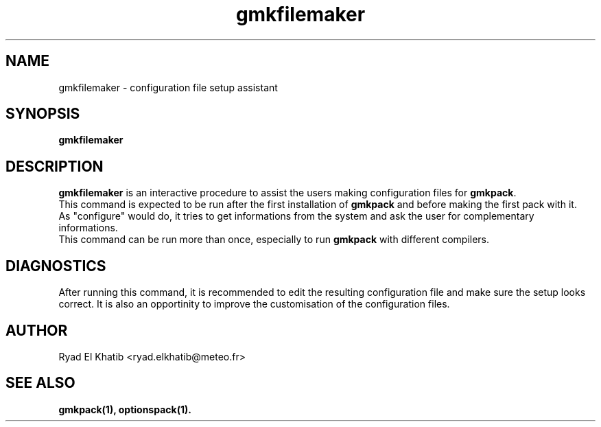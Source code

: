 .TH gmkfilemaker 1
.ds )H METEO-FRANCE - CNRM/GMAP
.SH NAME
gmkfilemaker \- configuration file setup assistant
.PP
.SH SYNOPSIS
.B gmkfilemaker
.PP
.SH DESCRIPTION
.B gmkfilemaker
is an interactive procedure to assist the users making configuration files for
.B gmkpack\fR.
.br
This command is expected to be run after the first installation of
.B gmkpack
and before making the first pack with it.
.br
As "configure" would do, it tries to get informations from the system and ask
the user for complementary informations.
.br
This command can be run more than once, especially to run
.B gmkpack
with different compilers.
.PP
.SH DIAGNOSTICS
After running this command, it is recommended to edit the resulting
configuration file and make sure the setup looks correct. It is also an
opportinity to improve the customisation of the configuration files.
.PP
.SH AUTHOR
Ryad El Khatib   <ryad.elkhatib@meteo.fr>
.PP
.SH SEE ALSO
.BR gmkpack(1),
.BR optionspack(1).
